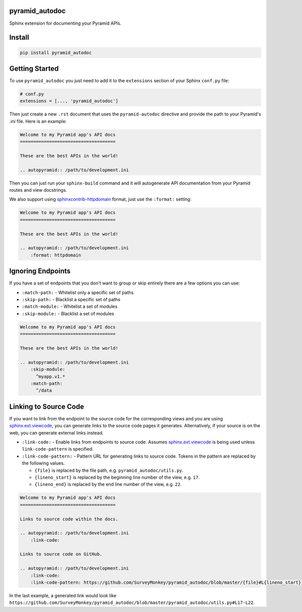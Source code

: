 pyramid_autodoc
---------------

Sphinx extension for documenting your Pyramid APIs.

Install
-------

.. code-block:: bash

    pip install pyramid_autodoc

Getting Started
---------------

To use ``pyramid_autodoc`` you just need to add it to the ``extensions``
section of your Sphinx ``conf.py`` file:

.. code-block:: python

    # conf.py
    extensions = [..., 'pyramid_autodoc']

Then just create a new ``.rst`` document that uses the ``pyramid-autodoc``
directive and provide the path to your Pyramid's .ini file. Here is an example:

.. code-block:: rst

    Welcome to my Pyramid app's API docs
    ====================================

    These are the best APIs in the world!

    .. autopyramid:: /path/to/development.ini

Then you can just run your ``sphinx-build`` command and it will autogenerate
API documentation from your Pyramid routes and view docstrings.

We also support using sphinxcontrib-httpdomain_ format, just use the
``:format:`` setting:

.. code-block:: rst

    Welcome to my Pyramid app's API docs
    ====================================

    These are the best APIs in the world!

    .. autopyramid:: /path/to/development.ini
        :format: httpdomain

Ignoring Endpoints
----------------------
If you have a set of endpoints that you don't want to group or skip entirely
there are a few options you can use:

- ``:match-path:`` - Whitelist only a specific set of paths
- ``:skip-path:`` - Blacklist a specific set of paths
- ``:match-module:`` - Whitelist a set of modules
- ``:skip-module:`` - Blacklist a set of modules

.. code-block:: rst

    Welcome to my Pyramid app's API docs
    ====================================

    These are the best APIs in the world!

    .. autopyramid:: /path/to/development.ini
        :skip-module:
          ^myapp.v1.*
        :match-path:
          ^/data

Linking to Source Code
----------------------

If you want to link from the endpoint to the source code for the corresponding
views and you are using sphinx.ext.viewcode_, you can generate links to the
source code pages it generates.  Alternatively, if your source is on the web,
you can generate external links instead.

- ``:link-code:`` - Enable links from endpoints to source code.  Assumes
  sphinx.ext.viewcode_ is being used unless ``link-code-pattern`` is specified.
- ``:link-code-pattern:`` - Pattern URL for generating links to source code.
  Tokens in the pattern are replaced by the following values.

  - ``{file}`` is replaced by the file path, e.g. ``pyramid_autodoc/utils.py``.
  - ``{lineno_start}`` is replaced by the beginning line number of the view, e.g.
    ``17``.
  - ``{lineno_end}`` is replaced by the end line number of the view, e.g.
    ``22``.

.. code-block:: rst

    Welcome to my Pyramid app's API docs
    ====================================

    Links to source code within the docs.

    .. autopyramid:: /path/to/development.ini
        :link-code:

    Links to source code on GitHub.

    .. autopyramid:: /path/to/development.ini
        :link-code:
        :link-code-pattern: https://github.com/SurveyMonkey/pyramid_autodoc/blob/master/{file}#L{lineno_start}-L{lineno_end}

In the last example, a generated link would look like
``https://github.com/SurveyMonkey/pyramid_autodoc/blob/master/pyramid_autodoc/utils.py#L17-L22``.

.. _sphinxcontrib-httpdomain: http://pythonhosted.org/sphinxcontrib-httpdomain/
.. _sphinx.ext.viewcode: http://sphinx-doc.org/ext/viewcode.html
